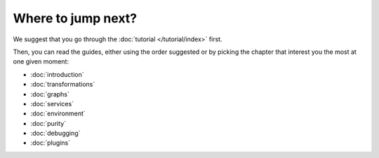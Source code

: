 Where to jump next?
:::::::::::::::::::

We suggest that you go through the :doc:`tutorial </tutorial/index>` first.

Then, you can read the guides, either using the order suggested or by picking the chapter that interest you the most at
one given moment:

* :doc:`introduction`
* :doc:`transformations`
* :doc:`graphs`
* :doc:`services`
* :doc:`environment`
* :doc:`purity`
* :doc:`debugging`
* :doc:`plugins`
